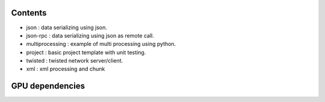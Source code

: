 

========
Contents
========

* json             :   data serializing using json.
* json-rpc         :   data serializing using json as remote call.
* multiprocessing  : example of multi processing using python.
* project          : basic project template with unit testing.
* twisted          : twisted network server/client.
* xml              : xml processing and chunk 


=================
GPU dependencies
=================

.. code-block:: bash
    conda create -n tensorflow-gpu python=3.9
    conda activate tensorflow-gpu
    conda install -c conda-forge tensorflow==2.7.0=cuda102*
